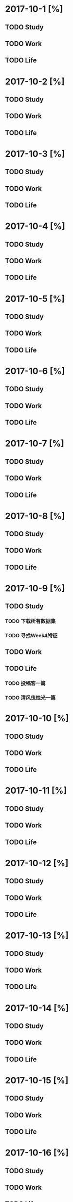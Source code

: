 * 2017-10-1 [%]

** TODO Study

** TODO Work

** TODO Life

* 2017-10-2 [%]

** TODO Study

** TODO Work

** TODO Life

* 2017-10-3 [%]

** TODO Study

** TODO Work

** TODO Life

* 2017-10-4 [%]

** TODO Study

** TODO Work

** TODO Life

* 2017-10-5 [%]

** TODO Study

** TODO Work

** TODO Life

* 2017-10-6 [%]

** TODO Study

** TODO Work

** TODO Life

* 2017-10-7 [%]

** TODO Study

** TODO Work

** TODO Life

* 2017-10-8 [%]

** TODO Study

** TODO Work

** TODO Life

* 2017-10-9 [%]

** TODO Study

*** TODO 下载所有数据集
*** TODO 寻找Week4特征

** TODO Work

** TODO Life

*** TODO 投稿客一篇

*** TODO 清风曳烛光一篇

* 2017-10-10 [%]

** TODO Study

** TODO Work

** TODO Life

* 2017-10-11 [%]

** TODO Study

** TODO Work

** TODO Life

* 2017-10-12 [%]

** TODO Study

** TODO Work

** TODO Life

* 2017-10-13 [%]

** TODO Study

** TODO Work

** TODO Life

* 2017-10-14 [%]

** TODO Study

** TODO Work

** TODO Life

* 2017-10-15 [%]

** TODO Study

** TODO Work

** TODO Life

* 2017-10-16 [%]

** TODO Study

** TODO Work

** TODO Life

* 2017-10-17 [%]

** TODO Study

** TODO Work

** TODO Life

* 2017-10-18 [%]

** TODO Study

** TODO Work

** TODO Life

* 2017-10-19 [%]

** TODO Study

** TODO Work

** TODO Life

* 2017-10-20 [%]

** TODO Study

** TODO Work

** TODO Life

* 2017-10-21 [%]

** TODO Study

** TODO Work

** TODO Life

* 2017-10-22 [%]

** TODO Study

** TODO Work

** TODO Life

* 2017-10-23 [%]

** TODO Study

** TODO Work

** TODO Life

* 2017-10-24 [%]

** TODO Study

** TODO Work

** TODO Life

* 2017-10-25 [%]

** TODO Study

** TODO Work

** TODO Life

* 2017-10-26 [%]

** TODO Study

** TODO Work

** TODO Life

* 2017-10-27 [%]

** TODO Study

** TODO Work

** TODO Life

* 2017-10-28 [%]

** TODO Study

** TODO Work

** TODO Life

* 2017-10-29 [%]

** TODO Study

** TODO Work

** TODO Life

* 2017-10-30 [%]

** TODO Study

** TODO Work

** TODO Life

* 2017-10-31 [%]

** TODO Study

** TODO Work

** TODO Life

